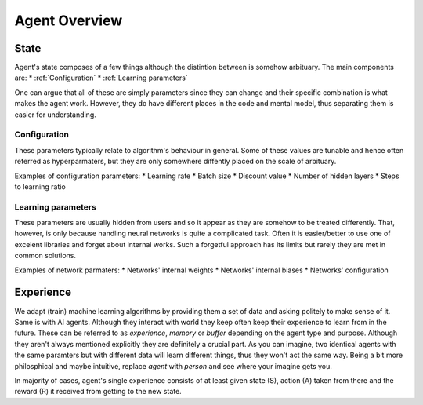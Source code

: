 Agent Overview
==============

State
-----
Agent's state composes of a few things although the distintion between is somehow arbituary.
The main components are:
* :ref:`Configuration`
* :ref:`Learning parameters`

One can argue that all of these are simply parameters since they can change
and their specific combination is what makes the agent work.
However, they do have different places in the code and mental model,
thus separating them is easier for understanding.

Configuration
`````````````

These parameters typically relate to algorithm's behaviour in general. Some of these values are tunable and hence
often referred as hyperparmaters, but they are only somewhere diffently placed on the scale of arbituary.

Examples of configuration parameters:
* Learning rate
* Batch size
* Discount value
* Number of hidden layers
* Steps to learning ratio


Learning parameters
```````````````````

These parameters are usually hidden from users and so it appear as they are somehow to be treated differently.
That, however, is only because handling neural networks is quite a complicated task. Often it is easier/better
to use one of excelent libraries and forget about internal works. Such a forgetful approach has its limits but
rarely they are met in common solutions.

Examples of network parmaters:
* Networks' internal weights
* Networks' internal biases
* Networks' configuration



Experience
----------

We adapt (train) machine learning algorithms by providing them a set of data and asking politely to make sense of it.
Same is with AI agents. Although they interact with world they keep often keep their experience to learn from in the future.
These can be referred to as `experience`, `memory` or `buffer` depending on the agent type and purpose.
Although they aren't always mentioned explicitly they are definitely a crucial part. As you can imagine, two identical
agents with the same paramters but with different data will learn different things, thus they won't act the same way.
Being a bit more philosphical and maybe intuitive, replace *agent* with *person* and see where your imagine gets you.

In majority of cases, agent's single experience consists of at least given state (S), action (A) taken from there and
the reward (R) it received from getting to the new state.

